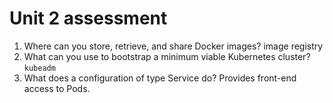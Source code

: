 * Unit 2 assessment

1. Where can you store, retrieve, and share Docker images?
   image registry
2. What can you use to bootstrap a minimum viable Kubernetes cluster?
   ~kubeadm~
3. What does a configuration of type Service do?
   Provides front-end access to Pods.
